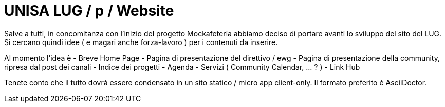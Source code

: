 = UNISA LUG / p / Website

Salve a tutti, in concomitanza con l'inizio del progetto Mockafeteria abbiamo deciso di portare avanti lo sviluppo del sito del LUG.
Si cercano quindi idee ( e magari anche forza-lavoro ) per i contenuti da inserire.

Al momento l'idea è
- Breve Home Page
- Pagina di presentazione del direttivo / ewg
- Pagina di presentazione della community, ripresa dal post dei canali
- Indice dei progetti
- Agenda
- Servizi ( Community Calendar, ... ? )
- Link Hub

Tenete conto che il tutto dovrà essere condensato in un sito statico / micro app client-only.
Il formato preferito è AsciiDoctor.
